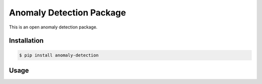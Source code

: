 Anomaly Detection Package
=======================
This is an open anomaly detection package.


Installation
------------

.. code-block:: bash

    $ pip install anomaly-detection


Usage
-----
